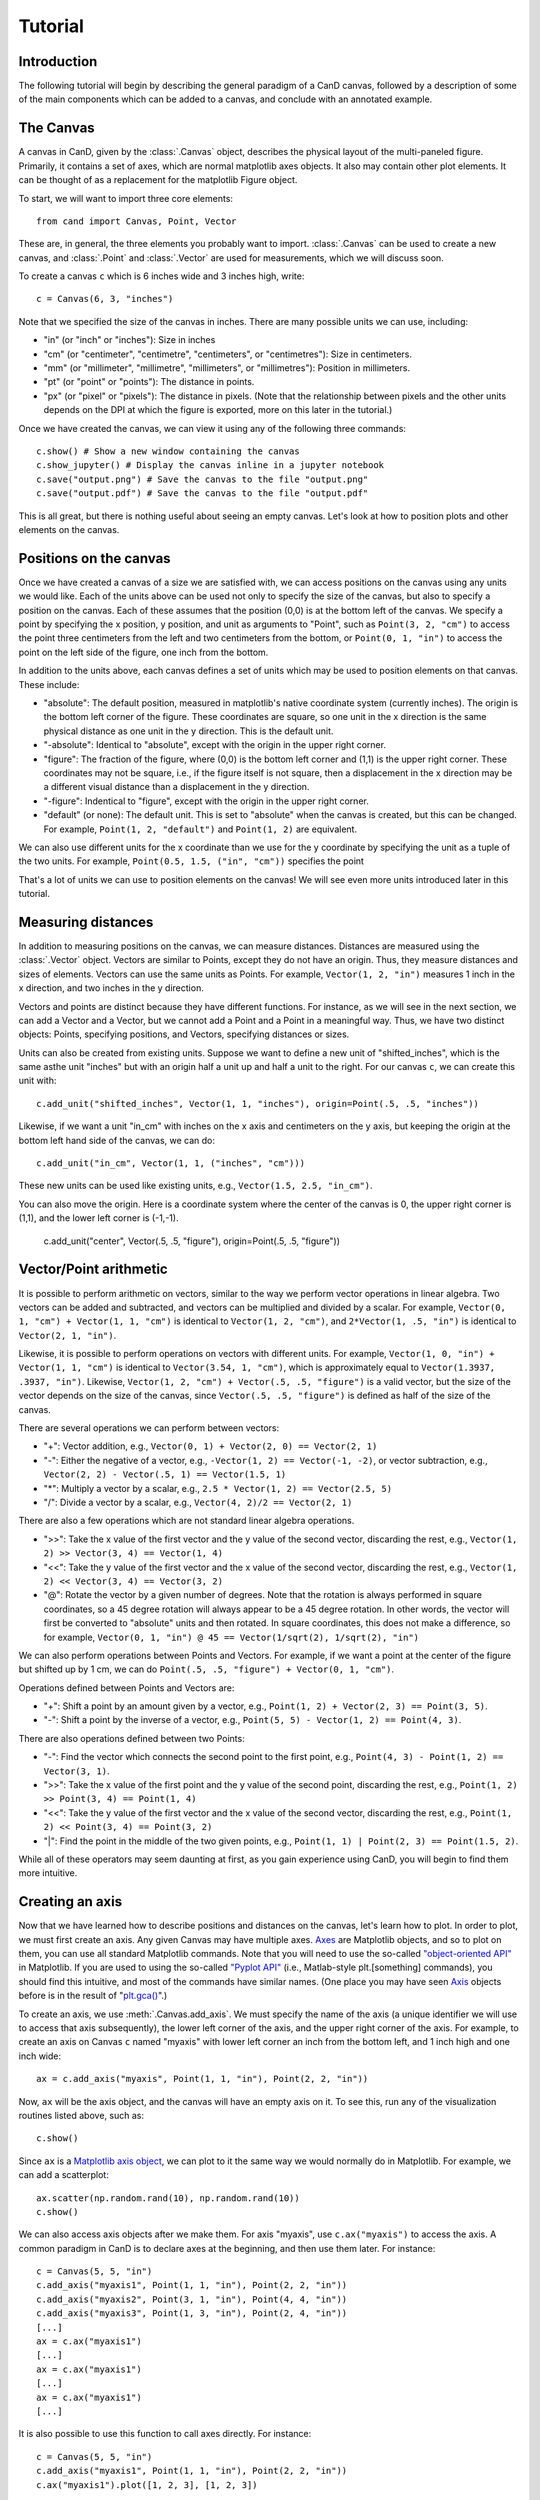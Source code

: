 Tutorial
========

Introduction
------------

The following tutorial will begin by describing the general paradigm of a CanD
canvas, followed by a description of some of the main components which can be
added to a canvas, and conclude with an annotated example.

The Canvas
----------

A canvas in CanD, given by the :class:`.Canvas` object, describes the physical
layout of the multi-paneled figure.  Primarily, it contains a set of axes, which
are normal matplotlib axes objects.  It also may contain other plot elements.
It can be thought of as a replacement for the matplotlib Figure object.

To start, we will want to import three core elements::

    from cand import Canvas, Point, Vector

These are, in general, the three elements you probably want to import.
:class:`.Canvas` can be used to create a new canvas, and :class:`.Point` and
:class:`.Vector` are used for measurements, which we will discuss soon. 

To create a canvas ``c`` which is 6 inches wide and 3 inches high, write::

    c = Canvas(6, 3, "inches")

Note that we specified the size of the canvas in inches.  There are many
possible units we can use, including:

- "in" (or "inch" or "inches"): Size in inches
- "cm" (or "centimeter", "centimetre", "centimeters", or "centimetres"):
  Size in centimeters.
- "mm" (or "millimeter", "millimetre", "millimeters", or "millimetres"):
  Position in millimeters.
- "pt" (or "point" or "points"): The distance in points.
- "px" (or "pixel" or "pixels"): The distance in pixels.  (Note that the
  relationship between pixels and the other units depends on the DPI at which
  the figure is exported, more on this later in the tutorial.)

Once we have created the canvas, we can view it using any of the following three
commands::

    c.show() # Show a new window containing the canvas
    c.show_jupyter() # Display the canvas inline in a jupyter notebook
    c.save("output.png") # Save the canvas to the file "output.png"
    c.save("output.pdf") # Save the canvas to the file "output.pdf"

This is all great, but there is nothing useful about seeing an empty canvas.
Let's look at how to position plots and other elements on the canvas.

Positions on the canvas
-----------------------

Once we have created a canvas of a size we are satisfied with, we can access
positions on the canvas using any units we would like.  Each of the units above
can be used not only to specify the size of the canvas, but also to specify a
position on the canvas.  Each of these assumes that the position (0,0) is at the
bottom left of the canvas.  We specify a point by specifying the x position, y
position, and unit as arguments to "Point", such as ``Point(3, 2, "cm")`` to
access the point three centimeters from the left and two centimeters from the
bottom, or ``Point(0, 1, "in")`` to access the point on the left side of the
figure, one inch from the bottom.

In addition to the units above, each canvas defines a set of units
which may be used to position elements on that canvas.  These include:

- "absolute": The default position, measured in matplotlib's native coordinate
  system (currently inches).  The origin is the bottom left corner of the
  figure.  These coordinates are square, so one unit in the x direction is the
  same physical distance as one unit in the y direction.  This is the default
  unit.
- "-absolute": Identical to "absolute", except with the origin in the upper
  right corner.
- "figure": The fraction of the figure, where (0,0) is the bottom left corner
  and (1,1) is the upper right corner.  These coordinates may not be square,
  i.e., if the figure itself is not square, then a displacement in the x
  direction may be a different visual distance than a displacement in the y
  direction.
- "-figure": Indentical to "figure", except with the origin in the upper
  right corner.
- "default" (or none): The default unit.  This is set to "absolute" when the
  canvas is created, but this can be changed.  For example, ``Point(1, 2,
  "default")`` and ``Point(1, 2)`` are equivalent.

We can also use different units for the x coordinate than we use for the y
coordinate by specifying the unit as a tuple of the two units.  For example,
``Point(0.5, 1.5, ("in", "cm"))`` specifies the point 

That's a lot of units we can use to position elements on the canvas!  We will
see even more units introduced later in this tutorial.

Measuring distances
-------------------

In addition to measuring positions on the canvas, we can measure distances.
Distances are measured using the :class:`.Vector` object.  Vectors are similar
to Points, except they do not have an origin.  Thus, they measure distances and
sizes of elements.  Vectors can use the same units as Points.  For example,
``Vector(1, 2, "in")`` measures 1 inch in the x direction, and two inches in the y
direction.

Vectors and points are distinct because they have different functions.  For
instance, as we will see in the next section, we can add a Vector and a Vector,
but we cannot add a Point and a Point in a meaningful way.  Thus, we have two
distinct objects: Points, specifying positions, and Vectors, specifying
distances or sizes.

Units can also be created from existing units.  Suppose we want to define a new
unit of "shifted_inches", which is the same asthe unit "inches" but with an
origin half a unit up and half a unit to the right.  For our canvas ``c``, we can
create this unit with::

    c.add_unit("shifted_inches", Vector(1, 1, "inches"), origin=Point(.5, .5, "inches"))

Likewise, if we want a unit "in_cm" with inches on the x axis and centimeters on
the y axis, but keeping the origin at the bottom left hand side of the canvas,
we can do::

    c.add_unit("in_cm", Vector(1, 1, ("inches", "cm")))

These new units can be used like existing units, e.g., ``Vector(1.5, 2.5,
"in_cm")``.

You can also move the origin.  Here is a coordinate system where the center of
the canvas is 0, the upper right corner is (1,1), and the lower left corner is
(-1,-1).

    c.add_unit("center", Vector(.5, .5, "figure"), origin=Point(.5, .5, "figure"))


Vector/Point arithmetic
---------------------------

It is possible to perform arithmetic on vectors, similar to the way we perform
vector operations in linear algebra.  Two vectors can be added and subtracted,
and vectors can be multiplied and divided by a scalar.  For example, ``Vector(0,
1, "cm") + Vector(1, 1, "cm")`` is identical to ``Vector(1, 2, "cm")``, and
``2*Vector(1, .5, "in")`` is identical to ``Vector(2, 1, "in")``.

Likewise, it is possible to perform operations on vectors with different units.
For example, ``Vector(1, 0, "in") + Vector(1, 1, "cm")`` is identical to
``Vector(3.54, 1, "cm")``, which is approximately equal to ``Vector(1.3937, .3937,
"in")``. Likewise, ``Vector(1, 2, "cm") + Vector(.5, .5, "figure")`` is a valid
vector, but the size of the vector depends on the size of the canvas, since
``Vector(.5, .5, "figure")`` is defined as half of the size of the canvas.

There are several operations we can perform between vectors:

- "+": Vector addition, e.g., ``Vector(0, 1) + Vector(2, 0) == Vector(2, 1)``
- "-": Either the negative of a vector, e.g., ``-Vector(1, 2) == Vector(-1, -2)``,
  or vector subtraction, e.g., ``Vector(2, 2) - Vector(.5, 1) == Vector(1.5, 1)``
- "*": Multiply a vector by a scalar, e.g., ``2.5 * Vector(1, 2) == Vector(2.5, 5)``
- "/": Divide a vector by a scalar, e.g., ``Vector(4, 2)/2 == Vector(2, 1)``

There are also a few operations which are not standard linear algebra
operations.

- ">>": Take the x value of the first vector and the y value of the
  second vector, discarding the rest, e.g., ``Vector(1, 2) >> Vector(3, 4) ==
  Vector(1, 4)``
- "<<": Take the y value of the first vector and the x value of the second
  vector, discarding the rest, e.g., ``Vector(1, 2) << Vector(3, 4) ==
  Vector(3, 2)``
- "@": Rotate the vector by a given number of degrees.  Note that the rotation
  is always performed in square coordinates, so a 45 degree rotation will always
  appear to be a 45 degree rotation.  In other words, the vector will first be
  converted to "absolute" units and then rotated.  In square coordinates, this
  does not make a difference, so for example, ``Vector(0, 1, "in") @ 45 ==
  Vector(1/sqrt(2), 1/sqrt(2), "in")``

We can also perform operations between Points and Vectors.  For example, if we
want a point at the center of the figure but shifted up by 1 cm, we can do
``Point(.5, .5, "figure") + Vector(0, 1, "cm")``.

Operations defined between Points and Vectors are:

- "+": Shift a point by an amount given by a vector, e.g., ``Point(1, 2) +
  Vector(2, 3) == Point(3, 5)``.
- "-": Shift a point by the inverse of a vector, e.g., ``Point(5, 5) -
  Vector(1, 2) == Point(4, 3)``.

There are also operations defined between two Points:

- "-": Find the vector which connects the second point to the first point, e.g.,
  ``Point(4, 3) - Point(1, 2) == Vector(3, 1)``.
- ">>": Take the x value of the first point and the y value of the
  second point, discarding the rest, e.g., ``Point(1, 2) >> Point(3, 4) ==
  Point(1, 4)``
- "<<": Take the y value of the first vector and the x value of the second
  vector, discarding the rest, e.g., ``Point(1, 2) << Point(3, 4) ==
  Point(3, 2)``
- "|": Find the point in the middle of the two given points, e.g., ``Point(1, 1)
  | Point(2, 3) == Point(1.5, 2)``.

While all of these operators may seem daunting at first, as you gain experience
using CanD, you will begin to find them more intuitive.

Creating an axis
----------------

Now that we have learned how to describe positions and distances on the canvas,
let's learn how to plot.  In order to plot, we must first create an axis.  Any
given Canvas may have multiple axes.  `Axes
<https://matplotlib.org/stable/api/axes_api.html#matplotlib.axes.Axes>`_ are
Matplotlib objects, and so to plot on them, you can use all standard Matplotlib
commands.  Note that you will need to use the so-called `"object-oriented API"
<https://matplotlib.org/stable/api/index.html#the-object-oriented-api>`_ in
Matplotlib.  If you are used to using the so-called `"Pyplot API"
<https://matplotlib.org/stable/api/_as_gen/matplotlib.pyplot.html#module-matplotlib.pyplot>`_
(i.e., Matlab-style plt.[something] commands), you should find this intuitive,
and most of the commands have similar names.  (One place you may have seen `Axis
<https://matplotlib.org/stable/api/axes_api.html#matplotlib.axes.Axes>`_ objects
before is in the result of "`plt.gca()
<https://matplotlib.org/stable/api/_as_gen/matplotlib.pyplot.gca.html>`_".)

To create an axis, we use :meth:`.Canvas.add_axis`.  We must specify the name of
the axis (a unique identifier we will use to access that axis subsequently), the
lower left corner of the axis, and the upper right corner of the axis.  For
example, to create an axis on Canvas ``c`` named "myaxis" with lower left corner
an inch from the bottom left, and 1 inch high and one inch wide::

    ax = c.add_axis("myaxis", Point(1, 1, "in"), Point(2, 2, "in"))

Now, ``ax`` will be the axis object, and the canvas will have an empty axis on
it.  To see this, run any of the visualization routines listed above, such as::

    c.show()

Since ``ax`` is a `Matplotlib axis object
<https://matplotlib.org/stable/api/axes_api.html#matplotlib.axes.Axes>`_, we can
plot to it the same way we would normally do in Matplotlib.  For example, we can
add a scatterplot::

    ax.scatter(np.random.rand(10), np.random.rand(10))
    c.show()

We can also access axis objects after we make them.  For axis "myaxis", use
``c.ax("myaxis")`` to access the axis.  A common paradigm in CanD is to declare
axes at the beginning, and then use them later.  For instance::

    c = Canvas(5, 5, "in")
    c.add_axis("myaxis1", Point(1, 1, "in"), Point(2, 2, "in"))
    c.add_axis("myaxis2", Point(3, 1, "in"), Point(4, 4, "in"))
    c.add_axis("myaxis3", Point(1, 3, "in"), Point(2, 4, "in"))
    [...]
    ax = c.ax("myaxis1")
    [...]
    ax = c.ax("myaxis1")
    [...]
    ax = c.ax("myaxis1")
    [...]

It is also possible to use this function to call axes directly.  For instance::

    c = Canvas(5, 5, "in")
    c.add_axis("myaxis1", Point(1, 1, "in"), Point(2, 2, "in"))
    c.ax("myaxis1").plot([1, 2, 3], [1, 2, 3])

Units are automatically created to go along with any new axis we create.  In
particular, two units are created.  If the axis is named "myaxis", then the two
units are

- Name identical to the axis name (in this case, "myaxis"): These are the data
  coordinates of the axis.  If we plot the point (123, 456) on the axis (e.g.,
  in a scatter plot), then this point will respond to wherever that point
  happens to be, adjusting for the x- and y-axis limits.  Note that this uses
  the position where the data coordinate is located at the time the unit is
  used, rather than the time when the plot is displayed.
- The axis name prepended with "axis_" (in this case, "axis_myaxis"): These
  coordinates are relative to the location of the axis.  The origin (0,0) is
  located at the bottom left corner of the axis, and the point (1,1) is located
  at the upper right corner of the axis.

These units can be used in exactly the same way as above.  We will see an
example of this below.

Text
----

In its simplest form, we can add text using the command
:meth:`.Canvas.add_text`.  The first argument is the text we would like to show,
followed by the position of the text.  We may optionally specify alignment
through the optional ``ha`` or ``horizontalalignment`` and ``va`` or
``verticalalignment`` arguments.  The ``size`` argument specifies font size,
``style`` can be set to ``italic``, and ``weight`` can be set to ``bold``.  Math
and unicode can be used as normal.  For example::

    c = Canvas(3, 3, "in")
    c.set_default_unit("figure")
    c.add_text("Center", Point(.5, .5))
    c.add_text("Bottom left", Point(0, 0), ha="left", va="bottom", style="italic")
    c.add_text("Upper right", Point(1, 1), size=20, ha="right", va="top", weight="bold", style="italic")
    c.add_text(r"$\int_0^{10} x^\alpha$", Point(.25, .75))
    c.add_text("Юникод", Point(.75, .25), weight="bold")

Changing the font
-----------------

CanD has implemented a system (called "Fontant") for selecting fonts which
improves upon Matplotlib's.  In Matplotlib, fonts are selected with a "best
guess" at what you meant.  It can sometimes be difficult to choose between
similar versions of the same font, or to find the correct name for the font you
would like to use.  Additionally, if there is a slight difference in the name
you specified vs the actual name of the font (e.g., if you specified "Helvetica"
instead of "Helvetica Std"), Matplotlib will fall back to the default font.
Additionally, Matplotlib is inequipped to deal with fonts with different
varieties.  For example, sometimes it will randomly substitute stylistic
alternatives of fonts you have selected, when multiple fonts match.

CanD improves upon this system in two ways.  First, CanD is better able to guess
what you meant than Matplotlib.  It uses a more sophisticated algorithm for
guessing the font name and the default version of the font.  Second, if there is
ever any ambiguity in the font selection, CanD will throw an error and ask you
to be more specific.  Additionally, CanD's font management system will
synchronize fonts across the document, including math fonts.  In summary, CanD's
font management is unlikely to make surprising font choices.

We can specify this to :meth:`.Canvas.add_text` using the ``font`` argument.
Then, we disambiguate the font with further arguments.  For example, if you run
the following::

    c = Canvas(3, 3, "in")
    c.add_text("Hello", Point(.5, .5, "figure"), font="Lucida")

you may receive the following error::

    cand.fontant.MultipleFontsFoundError: Please be more specific in specifying font family.
    Specify one of the following font names:
        "Lucida Bright", "Lucida Calligraphy", "Lucida Console", "Lucida Fax", "Lucida Handwriting", "Lucida Math Std", "Lucida Sans Std", "Lucida Sans Typewriter", "Lucida Sans Typewriter Std", "Lucida Sans Unicode", "Lucida Std", "Lucida Typewriter Std"

Since there are multiple fonts which include the name "Lucida", but none is a
perfect match, we need to specify which one we want.  We can fix this by
specifying which font we want, changing the code to::

    c.add_text("Hello", Point(.5, .5, "figure"), font="Lucida Console")

Sometimes, there may be multiple versions of a font.  For instance, suppose we
try to use `Inconsolata <https://en.wikipedia.org/wiki/Inconsolata>`_::

    c.add_text("Hello", Point(.2, .2, "figure"), font="Inconsolata")

This gives the following error::

    cand.fontant.MultipleFontsFoundError: Please specify a stretch using the function argument stretch=[value].  Valid values for this font are:
        "expanded", "ultracondensed", "ultraexpanded", "condensed", "semiexpanded", "extraexpanded", "extracondensed", "normal", "semicondensed"

Thus, we need to choose a stretch value for this font from the list.  Specifying
the stretch fixes the problem::

    c.add_text("Hello", Point(.2, .2, "figure"), font="Inconsolata", stretch="condensed")

Additionally, some fonts may offer additional features beyond the default.  For
instance, `Raleway <https://www.theleagueofmoveabletype.com/raleway>`_ provides
more weights beyond "bold"::

    c = Canvas(2, 3, "in")
    for i,weight in enumerate(["thin", "extralight", "light",
                               "regular", "medium", "semibold",
                               "bold", "extrabold", "black"]):
        c.add_text(weight, Point(1, 2.5-i/4, "in"), weight=weight, font="Raleway", style="normal")
        

To make sure fonts are consistent across the document, including axis tick
labels, we can use the :meth:`.Canvas.set_font` function.  This also allows the
``ticksize`` argument for setting the size of tick labels.  For example, to set
the entire figure to be Helvetica with 6pt font and 5pt font for axis tick
labels, use one of the following, depending on which version of Helvetica you
have installed::

    c.set_font("Nimbus Sans", size=6, ticksize=5)
    c.set_font("Helvetica", size=6, ticksize=5)
    c.set_font("Helvetica", stretch="normal", size=6, ticksize=5)

To add together everything we've learned so far about text and fonts, let's
create a labeled scatterplot showing the number of fingers vs the number of
heart chambers across animals::

    from cand import Canvas, Point, Vector
    import seaborn as sns
    import pandas
    # Use a 4in x 4in canvas
    c = Canvas(4, 4, "in")
    # Use "Lucida Handwriting" as the default font for the entire plot.
    c.set_font("Lucida Hand", size=14)
    # We will only use one axis in this figure.
    ax = c.add_axis("fin_v_cham", Point(.2, .2), Point(.7, .9))
    # padding is the offset from text to figure label
    padding = Vector(.2, .1, "cm")
    # Let's use these example data
    df = pandas.DataFrame({"fing": [5, 1, 4, 0, 0],
                           "cham": [4, 4, 3, 3, 2],
                           "anim": ["human", "horse", "frog", "snake", "fish"]})
    ax.scatter(df["cham"], df["fing"], c='k', marker='x')
    # For each of our animals, show the animal's name next to the data point
    for row in df.iterrows():
        c.add_text(row[1]['anim'], Point(row[1]['cham'], row[1]['fing'], "fin_v_cham")+padding, ha="left")

    # Finish off the plot and display
    ax.set_ylabel("# fingers")
    ax.set_xlabel("# chambers in heart")
    sns.despine(ax=ax)
    c.show()


Geometric shapes
----------------

Geometric shapes can be added to any plot by specifying them with Points and
Vectors.  These are similar to `several functions built into matplotlib
<https://matplotlib.org/stable/api/patches_api.html>`_, but the matplotlib
functions do not support specifying positions using Points and Vectors.

Points and lines
................

A point or marker, similar to one that would be drawn in a Matplotlib
scatterplot, can be added with :meth:`.Canvas.add_marker`.  The first argument
is the position, and the remaining arguments are identical to those of `Lines2D
<https://matplotlib.org/stable/api/_as_gen/matplotlib.lines.Line2D.html#matplotlib.lines.Line2D>`_.

Likewise, a line can be drawn with :meth:`.Canvas.add_line`.  The first two
arguments are Points specifying the endpoints of the line, and the remaining
arguments are identical to those of `Lines2D
<https://matplotlib.org/stable/api/_as_gen/matplotlib.lines.Line2D.html#matplotlib.lines.Line2D>`_.

For example::

    c = Canvas(2, 2, "in")
    c.add_marker(Point(.5, .25), marker="*", markersize=12, color='g')
    c.add_marker(Point(.5, .75), marker="o", markersize=12)
    c.add_line(Point(0, .5), Point(1, .5), linewidth=3, color="r")

Note that these are not intended replace normal matplotlib plotting functions.
When plotting on axes, it is usually more convenient to use the standard
matplotlib "plot" and "scatter" functions.

Geometric shapes
................

Rectangles can be specified using the :meth:`.Canvas.add_rect` function by
providing two Points as corners, the lower left and the upper right.  All subsequent
arguments are identical to those for `matplotlib.patches.Polygon
<https://matplotlib.org/stable/api/_as_gen/matplotlib.patches.Polygon.html#matplotlib-patches-polygon>`_

Polygons in general can be drawn with :meth:`.Canvas.add_polygon`, where the
first argument is a list of Points which serve as the vertices of the polygon.
All subsequent arguments are identical to those for `matplotlib.patches.Polygon
<https://matplotlib.org/stable/api/_as_gen/matplotlib.patches.Polygon.html#matplotlib-patches-polygon>`_
Notably, if you would like to draw an open polygon, use the "closed" argument.

It is also possible to draw "`fancy boxes
<https://matplotlib.org/stable/gallery/shapes_and_collections/fancybox_demo.html#sphx-glr-gallery-shapes-and-collections-fancybox-demo-py>`_",
such as those with rounded corners, jagged edges, or shapes which look like
giant arrows.  These utilize the :meth:`.Canvas.add_polygon` function.  The
first to arguments are Points, specifying the lower left and upper right
corners.  All subsequent arguments are passed to
`matplotlib.patches.FancyBboxPatch
<https://matplotlib.org/stable/api/_as_gen/matplotlib.patches.FancyBboxPatch.html#matplotlib.patches.FancyBboxPatch>`_.

We can draw circles and ellipses as well with :meth:`.Canvas.add_ellipse`.  We
specify them using the lower left and upper right point, which serves as their
bounding box.  Additional arguments are identical to those for
`matplotlib.patches.Ellipse
<https://matplotlib.org/stable/api/_as_gen/matplotlib.patches.Ellipse.html>`_.

For example::

    c = Canvas(4,3,"in")
    c.add_rect(Point(.2, .7, "in"), Point(3.8, .9, "in"), color='k')
    c.add_box(Point(.2, .2, "in"), Point(3.8, .4, "in"), color='k', boxstyle='round')
    c.add_box(Point(.5, 1.8, "in"), Point(1.5, 2.2, "in"), boxstyle="rarrow", fill=True, color=(.3, .7, .1))
    c.add_poly([Point(3.1, 2.1, "in"), Point(3.3, 2.8, "in"), Point(2.9, 2.7, "in")], color='k')
    c.add_ellipse(Point(2.1, 2.1, "in"), Point(2.3, 2.3, "in"), color='r')
    c.add_ellipse(Point(2.5, 1.2, "in"), Point(3.8, 1.5, "in"), fill=False, linestyle='--', edgecolor='g')

Arrows
......

Arrows can be added just like lines.  The arrow goes "from" the first argument
and "to" the second argument, which are both Points.  Subsequent arguments are
identical to those passed to `matplotlib.patches.FancyArrowPatch
<https://matplotlib.org/stable/api/_as_gen/matplotlib.patches.FancyArrowPatch.html>`_.
Since FancyArrowPatch does not provide the most intuitive syntax, a few examples
are given below::

    c = Canvas(2.5, 4.5, "in")
    h = 4.0
    c.add_text("Default", Point(.5, h, "in"))
    c.add_arrow(Point(1, h, "in"), Point(2, h, "in"))
    h = 3.5
    c.add_text("Bar arrow", Point(.5, h, "in"))
    c.add_arrow(Point(1, h, "in"), Point(2, h, "in"),
        arrowstyle="|-|,widthA=4,widthB=4", shrinkA=0, shrinkB=0)
    h = 3.0
    c.add_text("Filled head", Point(.5, h, "in"))
    c.add_arrow(Point(1, h, "in"), Point(2, h, "in"),
        arrowstyle="-|>,head_width=6,head_length=6", lw=4, capstyle="butt")
    h = 2.5
    c.add_text("Angled", Point(.5, h, "in"))
    c.add_arrow(Point(1, h-.10, "in"), Point(2, h+.10, "in"),
        connectionstyle="angle,angleA=90,angleB=0")
    h = 2.0
    c.add_text("Curved", Point(.5, h, "in"))
    c.add_arrow(Point(1, h-.10, "in"), Point(2, h+.10, "in"),
        connectionstyle="arc3,rad=.1")
    h = 1.5
    c.add_text("Wedge", Point(.5, h, "in"))
    c.add_arrow(Point(1, h, "in"), Point(2, h, "in"),
        arrowstyle="wedge,tail_width=10")
    h = 1.0
    c.add_text("Simple", Point(.5, h, "in"))
    c.add_arrow(Point(1, h, "in"), Point(2, h, "in"),
        arrowstyle="simple,head_width=16,tail_width=6,head_length=10")
    h = 0.5
    c.add_text("Fancy", Point(.5, h, "in"))
    c.add_arrow(Point(1, h, "in"), Point(2, h, "in"),
        arrowstyle="fancy,head_width=10,tail_width=8,head_length=6", color="green")

Note that, for compatibility with matplotlib, we respect the "shrinkA" and
"shrinkB" arguments, which means the arrow will not connect directly to the
points you provide.  Setting "shinkA=0" and "shrinkB=0" will ensure arrows are
connected to the specified Points.

Images
------

Images in .png or .pdf format can be positioned in the plot just like any other
plot element using the :meth:`.Canvas.add_image` method.  The first argument is
the filename, specified in either relative or absolute path.  The second
argument is the position, specified as a Point.  The relationship to the
position is specified by further arguments.  Unlike other plot elements, images
are not given by their lower left and upper right coordinates.  This is because,
in general, we would probably like to maintain the image's aspect ratio.  Thus,
we can specify an alignment with respect to the position
(``horizontalalignment`` or ``ha`` for short, or ``verticalalignment``, ``va``
for short) coupled with either a `height` or `width` argument.  The horizontal
alignment can be ``left``, ``center``, or ``right``.  The vertical alignment can
be ``top``, ``center``, or ``bottom``.  The ``height`` and ``width`` should be
Vectors with 0 in the x or y dimension, respectively.  Transparency is handled
automatically.

It is also possible to define both the height and the width of the image.  This
causes the image to be rescaled to match the specified dimensions.

Often, it can be useful to treat the image as a unit of measure, with (0,0) at
the lower left corner and (1,1) at the upper right corner.  The optional
argument ``unitname`` can be used to define a unit based on this image.

For example::

    from urllib.request import urlretrieve
    urlretrieve("https://raw.githubusercontent.com/mwshinn/CanD/master/cand-logo.png", "_logo.png")
    c = Canvas(20, 8, "cm")
    c.add_image("_logo.png", Point(1, 1, "cm"), ha="left", va="bottom", width=Vector(3, 0, "cm"))
    c.add_image("_logo.png", Point(9, 4, "cm"), ha="center", va="center", height=Vector(0, 6, "cm"), unitname="middleimg")
    c.add_image("_logo.png", Point(16, 4, "cm"), ha="left", va="center", width=Vector(2, 0, "cm"), height=Vector(0, 7, "cm"))
    c.add_rect(Point(-.05, -.05, "middleimg"), Point(1.05, 1.10, "middleimg"), fill=None, linewidth=3)
    c.add_text("Middle image", Point(.5, 1.05, "middleimg"), weight="bold", size=12)

Note that, unlike other plot elements, images are always on top.  So it is not
possible to overlay other plot elements on top of images.


Plot elements
-------------

add_legend, add_colorbar, add_figure_labels

Grids of axes
-------------

Often, it is useful to align axes into a grid formation.  This is provided for
convenience by the CanD method :meth:`.Canvas.add_grid`.  CanD's functionality
is distinct from that offered by matplotlib, and operates slightly differently.
The first argument is a list of names of axes to be included in the grid.  The
second argument specifies the number of rows in the grid.  (The number of
columns will be auto-detected.)  The third and fourth arguments specify the
lower left and upper right corners of the entire grid.  The remaining
argument(s) specify the spacing between axes.  This can be specified using the
``size`` argument, a single Vector which specified the size of the elements in
the grid.  Alternatively, the ``spacing`` argument is a Vector specifying how
much space to leave between axes for both the x and y dimensions.  It is also
possible to mix these two styles: the ``size_x`` argument can be used with the
``spacing_y`` argument, and the ``spacing_x`` argument with the ``size_y``
argument.  Arguments with the ``_x`` suffix take a Vector with 0 in the y
component, and those with a ``_y`` suffix take a Vector with 0 in the x
component.  Thus, for specifying the size of the elements in the grid, the
following argument(s) are possible:

- ``spacing`` (a Vector)
- ``size`` (A Vector)
- ``spacing_x`` (A Vector with 0 in the y direction) and ``size_y`` (A Vector with 0 in the x direction)
- ``spacing_y`` (A Vector with 0 in the x direction) and ``size_x`` (A Vector with 0 in the y direction)

If ``None`` is specified as the name of an axis, a blank space will be drawn
instead of the axis.

The following example illustrates these concepts::

    c = Canvas(10, 10, "cm")
    c.add_grid(["a", "b", "c"], 1, Point(1, 7, "cm"), Point(9, 9, "cm"), spacing=Vector(1, 0, "cm"))
    c.add_grid(["d", "e", "f", "g", None, "h", "i", "j"], 3, Point(1, 1, "cm"), Point(5, 6, "cm"), size=Vector(.8, .8, "cm"))
    c.add_grid(["k", "l", "m", "n"], 2, Point(6, 1, "cm"), Point(9, 6, "cm"), size_x=Vector(1, 0, "cm"), spacing_y=Vector(0, 1, "cm"))
    for letter in "abcdefghijklmn":
        c.add_text(letter, Point(.5, .5, "axis_"+letter), weight="bold")

Often, it can be useful to refer to a grid as a single object.  For example, you
may want to insert text centered on the entire grid, or a legend a certain
distance to the right of the grid.  The optional argument ``unitname`` can be
used to define a unit based on this grid, where the origin (0,0) is the bottom
left corner of the bottom left axis in the grid, and (1,1) is the upper right
corner of the upper right axis in the grid.

While CanD does not have a function to directly specify sub-grids, these are
easy to implement using the :meth:`.Canvas.add_grid` method through the use of a
dummy axis.  For example::

    c = Canvas(10, 10, "cm")
    c.add_grid(["a", "b", "c", "dummy"], 2, Point(1, 1, "cm"), Point(9, 9, "cm"), size=Vector(3.5, 3.5, "cm"), unitname="grid")
    c.ax("dummy").axis("off")
    c.add_grid(["d", "e", "f", "g"], 2, Point(0, 0, "axis_dummy"), Point(1, 1, "axis_dummy"), size=Vector(1.25, 1.25, "cm"))
    c.add_text("Our grid", Point(.5, 1.0, "grid")+Vector(0, .5, "cm"), size=10, weight="bold")


Saving
------

To save, call the :meth:`.Canvas.save` method.  The only mandatory argument is
the filename.  Both png and pdf outputs are supported, which will be
auto-detected from the filename.  The optional ``dpi`` argument determines the
resolution of the output image, i.e., how many pixels per inch.  It is most
useful for png files, but also for pdf files where axes have been rasterized.
All further arguments are passed to the matplotlib function `savefig
<https://matplotlib.org/stable/api/_as_gen/matplotlib.pyplot.savefig.html>`_.
